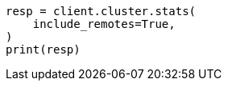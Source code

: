 // This file is autogenerated, DO NOT EDIT
// cluster/stats.asciidoc:1902

[source, python]
----
resp = client.cluster.stats(
    include_remotes=True,
)
print(resp)
----
